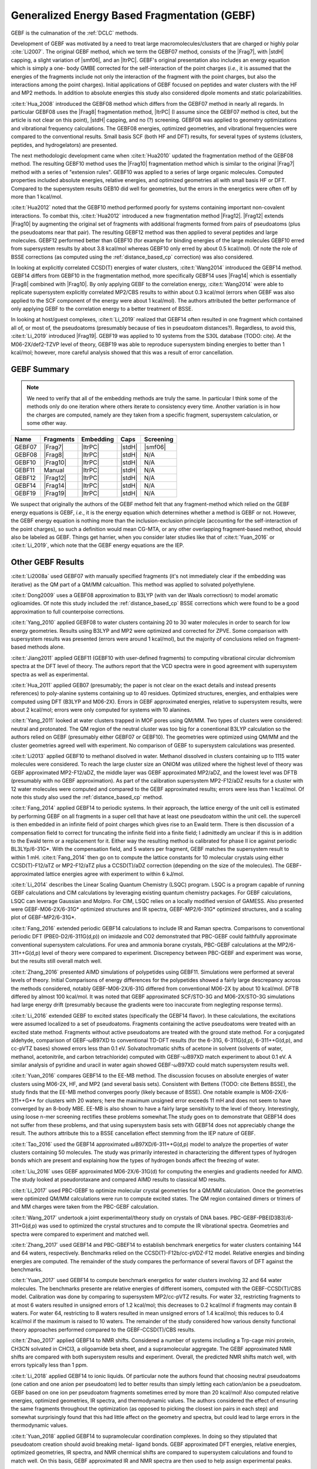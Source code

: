 #############################################
Generalized Energy Based Fragmentation (GEBF)
#############################################

.. |Frag7| replace:: :ref:`gebf07_fragmentation_method`
.. |Frag8| replace:: :ref:`gebf08_fragmentation_method`
.. |Frag10| replace:: :ref:`gebf10_fragmentation_method`
.. |Frag12| replace:: :ref:`gebf12_fragmentation_method`
.. |Frag14| replace:: :ref:`gebf14_fragmenation_method`
.. |Frag19| replace:: :ref:`gebf19_fragmentation_method`
.. |ItrPC| replace:: :ref:`iterative_point_charge_embedding`
.. |PC|    replace:: :ref:`ee_mb_b`
.. |stdH|  replace:: :ref:`standard_distance_capping`
.. |smf06| replace:: :ref:`smf06_screening`

GEBF is the culmanation of the :ref:`DCLC` methods.

Development of GEBF was motivated by a need to treat large 
macromolecules/clusters that are charged or highly polar :cite:`Li2007`. The 
original GEBF method, which we term the GEBF07 method, consists of the |Frag7|, 
with |stdH| capping, a slight variation of |smf06|, and an |ItrPC|. GEBF's 
original presentation also includes an energy equation which is simply a one-
body GMBE corrected for the  
self-interaction of the point charges (*i.e.*, it is assumed that the energies
of the fragments include not only the interaction of the fragment with the point
charges, but also the interactions among the point charges). Initial 
applications of GEBF focused on peptides and water clusters with the HF and MP2 
methods. In addition to absolute energies this study also considered dipole 
moments and static polarizabilities.

:cite:t:`Hua_2008` introduced the GEBF08 method which differs from the GEBF07
method in nearly all regards. In particular GEBF08 uses the |Frag8| 
fragmentation method, |ItrPC| (I assume since the GEBF07 method is cited, but 
the article is not clear on this point), |stdH| capping, and no (?) screening. 
GEBF08 was applied to geometry optimizations and
vibrational frequency calculations. The GEBF08 energies, optimized geometries,
and vibrational frequencies were compared to the conventional results. Small
basis SCF (both HF and DFT) results, for several types of systems (clusters, 
peptides, and hydrogelators) are presented.

The next methodologic development came when :cite:t:`Hua2010` updated the
fragmentation method of the GEBF08 method. The resulting GEBF10 method uses the
|Frag10| fragmentation method which is similar to the original |Frag7| method
with a series of "extension rules". GEBF10 was applied to a series of large
organic molecules. Computed properties included absolute energies, relative
energies, and optimized geometries all with small basis HF or DFT. Compared to
the supersystem results GEB10 did well for geometries, but the errors in the 
energetics were often off by more than 1 kcal/mol. 

:cite:t:`Hua2012` noted that the GEBF10 method performed poorly for systems
containing important non-covalent interactions. To combat this, 
:cite:t:`Hua2012` introduced a new fragmentation method |Frag12|. |Frag12|
extends |Frag10| by augmenting the original set of fragments with additional
fragments formed from pairs of pseudoatoms (plus the pseudoatoms near that
pair). The resulting GEBF12 method was then applied to several peptides and
large molecules. GEBF12 performed better than GEBF10 (for example for binding
energies of the large molecules GEBF10 erred from supersystem results by about 
3.8 kcal/mol whereas GEBF10 only erred by about 0.5 kcal/mol). Of note the role
of BSSE corrections (as computed using the :ref:`distance_based_cp` correction)
was also considered.

In looking at explicitly correlated CCSD(T) energies of water clusters,
:cite:t:`Wang2014` introduced the GEBF14 method. GEBF14 differs from GEBF10 in
the fragmentation method, more specifically GEBF14 uses |Frag14| which is 
essentially |Frag8| combined with |Frag10|. By only applying GEBF to the
correlation energy, :cite:t:`Wang2014` were able to replicate supersystem
explicitly correlated MP2/CBS results to within about 0.3 kcal/mol (errors 
when GEBF was also applied to the SCF component of the energy were about 
1 kcal/mol). The authors attributed the better performance of only applying 
GEBF to the correlation energy to a better treatment of BSSE. 

In looking at host/guest complexes, :cite:t:`Li_2019` realized that GEBF14
often resulted in one fragment which contained all of, or most of, the 
pseudoatoms (presumably because of ties in pseudoatom distances?). Regardless,
to avoid this, :cite:t:`Li_2019` introduced |Frag19|. GEBF19 was applied to 10
systems from the S30L database (TODO: cite). At the M06-2X/def2-TZVP level of 
theory, GEBF19 was able to reproduce supersystem binding energies to better than 
1 kcal/mol; however, more careful analysis showed that this was a result of
error cancellation.

************
GEBF Summary
************

.. note::
    
    We need to verify that all of the embedding methods are truly the same. In
    particular I think some of the methods only do one iteration where others
    iterate to consistency every time. Another variation is in how the charges
    are computed, namely are they taken from a specific fragment, supersystem
    calculation, or some other way. 

+--------+-----------+-----------+--------+-----------+
| Name   | Fragments | Embedding | Caps   | Screening |
+========+===========+===========+========+===========+
| GEBF07 | |Frag7|   | |ItrPC|   | |stdH| | |smf06|   |
+--------+-----------+-----------+--------+-----------+
| GEBF08 | |Frag8|   | |ItrPC|   | |stdH| | N/A       |
+--------+-----------+-----------+--------+-----------+ 
| GEBF10 | |Frag10|  | |ItrPC|   | |stdH| | N/A       |
+--------+-----------+-----------+--------+-----------+
| GEBF11 | Manual    | |ItrPC|   | |stdH| | N/A       |
+--------+-----------+-----------+--------+-----------+
| GEBF12 | |Frag12|  | |ItrPC|   | |stdH| | N/A       |
+--------+-----------+-----------+--------+-----------+
| GEBF14 | |Frag14|  | |ItrPC|   | |stdH| | N/A       |
+--------+-----------+-----------+--------+-----------+
| GEBF19 | |Frag19|  | |ItrPC|   | |stdH| | N/A       |
+--------+-----------+-----------+--------+-----------+

We suspect that originally the authors of the GEBF method felt that any 
fragment-method which relied on the GEBF energy equations is GEBF, *i.e.*, it is
the energy equation which determines whether a method is GEBF or not. However, 
the GEBF energy equation is nothing more than the inclusion-exclusion principle 
(accounting for the self-interaction of the point charges), so such a definition
would mean CG-MTA, or any other overlapping fragment-based method, should also 
be labeled as GEBF. Things get harrier, when you consider later studies like
that of :cite:t:`Yuan_2016` or :cite:t:`Li_2019`, which note that the GEBF 
energy equations are the IEP. 

******************
Other GEBF Results
******************

:cite:t:`Li2008a` used GEBF07 with manually specified fragments (it's not 
immediately clear if the embedding was iterative) as the QM part of a QM/MM 
calcualtion. This method was applied to solvated polyethylene.

:cite:t:`Dong2009` uses a GEBF08 approximation to B3LYP (with van der Waals 
correctiosn) to model aromatic oglioamides. Of note this study included the 
:ref:`distance_based_cp` BSSE corrections which were found to be a good 
approximation to full counterpoise corrections.

:cite:t:`Yang_2010` applied GEBF08 to water clusters containing 20 to 30 water
molecules in order to search for low energy geometries. Results using B3LYP
and MP2 were optimized and corrected for ZPVE. Some comparison with supersystem 
results was presented (errors were around 1 kcal/mol), but the majority of 
conclusions relied on fragment-based methods alone.

:cite:t:`Jiang2011` applied GEBF11 (GEBF10 with user-defined fragments) to 
computing 
vibrational circular dichromism spectra at the DFT level of theory. The authors
report that the VCD spectra were in good agreement with supersystem spectra as
well as experimental.

:cite:t:`Hua_2011` applied GEB07 (presumably; the paper is not clear on the
exact details and instead presents references) to poly-alanine systems
containing up to 40 residues. Optimized structures, energies, and enthalpies
were computed using DFT (B3LYP and M06-2X). Errors in GEBF approximated
energies, relative to supersystem results, were about 2 kcal/mol; errors were
only computed for systems with 10 alanines.

:cite:t:`Yang_2011` looked at water clusters trapped in MOF pores using QM/MM. 
Two types of clusters were considered: neutral and protonated. The QM region of
the neutral cluster was too big for a conentional B3LYP calculation so the
authors relied on GEBF (presumably either GEBF07 or GEBF10). The geometries
were optimized using QM/MM and the cluster geometries agreed well with 
experiment. No comparison of GEBF to supersystem calculations was presented. 

:cite:t:`Li2013` applied GEBF10 to methanol disolved in water. Methanol 
dissolved in clusters containing up to 1115 water molecules were considered. To
reach the large cluster size an ONIOM was utilized where the highest level of
theory was GEBF approximated MP2-F12/aDZ, the middle layer was GEBF approximated
MP2/aDZ, and the lowest level was DFTB (presumably with no GEBF approximation).
As part of the calibration supersystem MP2-F12/aDZ results for a cluster with
12 water molecules were computed and compared to the GEBF approximated results;
errors were less than 1 kcal/mol. Of note this study also used the 
:ref:`distance_based_cp` method.

:cite:t:`Fang_2014` applied GEBF14 to periodic systems. In their approach, the
lattice energy of the unit cell is estimated by performing GEBF on all fragments
in a super cell that have at least one pseudoatom within the unit cell. the
supercell is then embedded in an infinite field of point charges which gives
rise to an Ewald term. There is then discussion of a compensation field to
correct for truncating the infinite field into a finite field; I admittedly am
unclear if this is in addition to the Ewald term or a replacement for it. Either
way the resulting method is calibrated for phase II ice against periodic 
BL3LYp/6-31G*. With the compensation field, and 5 waters per fragment, GEBF
matches the supersystem result to within 1 mH. :cite:t:`Fang_2014` then go on
to compute the lattice constants for 10 molecular crystals using either 
CCSD(T)-F12/aTZ or MP2-F12/aTZ plus a CCSD(T)/aDZ correction (depending on the 
size of the molecules). The GEBF-approximated lattice energies agree with 
experiment to within 6 kJ/mol.

:cite:t:`Li_2014` describes the Linear Scaling Quantum Chemistry (LSQC) program.
LSQC is a program capable of running GEBF calculations and CIM calculations by
leveraging existing quantum chemistry packages. For GEBF calculations, LSQC can
leverage Gaussian and Molpro. For CIM, LSQC relies on a locally modified version
of GAMESS. Also presented were GEBF-M06-2X/6-31G* optimized structures and IR
spectra, GEBF-MP2/6-31G* optimized structures, and a scaling plot of 
GEBF-MP2/6-31G*.

:cite:t:`Fang_2016` extended periodic GEBF14 calculations to include IR and
Raman spectra. Comparisons to conventional periodic DFT (PBE0-D2/6-311G(d,p))
on imidazole and CO2 demonstrated that PBC-GEBF could faithfully approximate
conventional supersystem calculations. For urea and ammonia borane crystals,
PBC-GEBF calculations at the MP2/6-311++G(d,p) level of theory were compared to
experiment. Discrepency between PBC-GEBF and experiment was worse, but the
results still overall match well.

:cite:t:`Zhang_2016` presented AIMD simulations of polypetides using GEBF11.
Simulations were performed at several levels of theory. Initial Comparisons
of energy differences for the polypetides showed a fairly large descrepancy
across the methods considered, notably GEBF-M06-2X/6-31G differed from
conventional M06-2X by about 10 kcal/mol. DFTB differed by almost 100 kcal/mol.
It was noted that GEBF approximated SCF/STO-3G and M06-2X/STO-3G simulations had
large energy drift (presumably because the gradients were too inaccurate 
from neglegting response terms).

:cite:t:`Li_2016` extended GEBF to excited states (specifically the GEBF14 
flavor). In these calculations, the excitations were assumed localized to a set
of pseudoatoms. Fragments containing the active pseudoatoms were treated with
an excited state method. Fragments without active pseudoatoms are treated with
the ground state method. For a conjugated aldehyde, comparison of 
GEBF-:math:`\omega`\ B97XD to conventional TD-DFT results (for the 6-31G, 
6-311G(d,p), 6-311++G(d,p), and cc-pVTZ bases) showed errors less than 0.1 eV.
Solvatochromatic shifts of acetone in solvent (solvents of water, methanol,
acetonitrile, and carbon tetrachloride) computed with GEBF-:math:`\omega`\ B97XD
match experiment to about 0.1 eV. A similar analysis of pyridine and uracil in
water again showed GEBF-:math:`\omega`\ B97XD could match supersystem results
well.

:cite:t:`Yuan_2016` compares GEBF14 to the EE-MB method. The discussion focuses
on absolute energies of water clusters using M06-2X, HF, and MP2 (and several
basis sets). Consistent with Bettens (TODO: cite Bettens BSSE), the study finds
that the EE-MB method converges poorly (likely because of BSSE). One notable 
example is M06-2X/6-311++G** for clusters with 20 waters; here the maximum 
unsigned error exceeds 11 mH and does not seem to have converged by an 8-body 
MBE. EE-MB is also shown to have a fairly large sensitivity to the level of
theory. Interestingly, using loose n-mer screening rectifies these problems
somewhat.The study goes on to demonstrate that GEBF14 does not suffer from these
problems, and that using supersystem basis sets with GEBF14 does not appreciably
change the result. The authors attribute this to a BSSE cancellation effect
stemming from the IEP nature of GEBF.

:cite:t:`Tao_2016` used the GEBF14 approximated 
:math:`\omega`\ B97XD/6-311++G(d,p) model to analyze the properties of water
clusters containing 50 molecules. The study was primarily interested in
characterizing the different types of hydrogen bonds which are present and
explaining how the types of hydrogen bonds affect the freezing of water.

:cite:t:`Liu_2016` uses GEBF approximated M06-2X/6-31G(d) for computing the
energies and gradients needed for AIMD. The study looked at pseudorotaxane and
compared AIMD results to classical MD results. 

:cite:t:`Li_2017` used PBC-GEBF to optimize molecular crystal geometries for a
QM/MM calculation. Once the geometries were optimized QM/MM calculations were
run to compute excited states. The QM region contained dimers or trimers of 
and MM charges were taken from the PBC-GEBF calculation. 

:cite:t:`Wang_2017` undertook a joint experimental/theory study on crystals
of DNA bases. PBC-GEBF-PBE(D3B3)/6-311+G(d,p) was used to optimized the crystal
structures and to compute the IR vibrational spectra. Geometries and spectra
were compared to experiment and matched well.

:cite:t:`Zhang_2017` used GEBF14 and PBC-GBEF14 to establish benchmark 
energetics for water clusters containing 144 and 64 waters, respectively.
Benchmarks relied on the CCSD(T)-F12b/cc-pVDZ-F12 model. Relative energies and
binding energies are computed. The remainder of the study compares the 
performance of several flavors of DFT against the benchmarks.

:cite:t:`Yuan_2017` used GEBF14 to compute benchmark energetics for water 
clusters involving 32 and 64 water molecules. The benchmarks presente are
relative energies of different isomers, computed with the GEBF-CCSD(T)/CBS model. 
Calibration was done by comparing to supersystem MP2/cc-pVTZ results. For water 
32, restricting fragments to at most 6 waters resulted in unsigned errors of 
1.2 kcal/mol; this decreases to 0.2 kcal/mol if fragments may contain 8 waters.
For water 64, restricting to 8 waters resulted in mean unsigned errors of 1.4
kcal/mol; this reduces to 0.4 kcal/mol if the maximum is raised to 10 waters.
The remainder of the study considered how various density functional theory
approaches performed compared to the GEBF-CCSD(T)/CBS results.

:cite:t:`Zhao_2017` applied GEBF14 to NMR shifts. Considered a number of systems
including a Trp-cage mini protein, CH3CN solvated in CHCl3, a oligoamide beta
sheet, and a supramolecular aggregate. The GEBF approximated NMR shifts are
compared with both supersystem results and experiment. Overall, the predicted
NMR shifts match well, with errors typically less than 1 ppm.

:cite:t:`Li_2018` applied GEBF14 to ionic liquids. Of particular note the
authors found that choosing neutral pseudoatoms (one cation and one anion
per pseudoatom) led to better results than simply letting each cation/anion be
a pseudoatom. GEBF based on one ion per pseudoatom fragments sometimes erred by
more than 20 kcal/mol! Also computed relative energies, optimized geometries,
IR spectra, and thermodynamic values. The authors considered the effect of
ensuring the same fragments throughout the optimization (as opposed to picking
the closest ion pairs in each step) and somewhat surprisingly found that this
had little affect on the geometry and spectra, but could lead to large errors
in the thermodynamic values.

:cite:t:`Yuan_2018` applied GEBF14 to supramolecular coordination complexes. In
doing so they stipulated that pseudoatom creation should avoid breaking metal-
ligand bonds. GEBF approximated DFT energies, relative energies, optimized
geometries, IR spectra, and NMR chermical shifts are compared to supersystem
calculations and found to match well. On this basis, GEBF approximated IR and
NMR spectra are then used to help assign experimental peaks.

:cite:t:`Fu_2019` applied GEBF14 and PBC-GEBF14 to studying the excited state
spectra of uracil. To this end GEBF14 was combined with QM/MM. The study looked
aqueous, amorphous, and crystalline uracil. GEBF approximated excited state
energies were computed using TD-:math:`\omega`\ B97X-D/6-311++G(d,p) and 
compared to experiment. For aqueous and crystalline uracil peak maximums were 
off by 10 nm. 

:cite:t:`Zhao_2020` introduced a variant of the PBC-GEBF method. More 
specifically, up to this point PBC-GEBF had been done on crystals formed from
small molecules. As such pseudoatoms were taken to be entire molecules. The
new "fragment-based" variant allowed the molecules in the crystal to be broken
into multiple pseudoatoms. The new method was applied to a series of systems
and with various flavors of DFT. Compared to experimental NMR parameters, both
flavors performed well.

:cite:t:`Li_2022` applied PBC-GEBF14 to ionic crystals. The study proposed two
mechanisms for forming pseudoatoms: one ion per pseudoatom or pairs of ions (one
cation and one anion). The results establish that defining pseudoatoms using
pairs of ions leads to much better resutls. The resulting methodology is then
used to predict optimized geometries, IR spectra, Raman spectra, and NMR
shifts. PBC-GEBF results are compared to experiment and conventional periodic
DFT. Generally speaking good agreement between PBC-GEBF and the benchmarks is
seen. 

:cite:t:`Hong_2023` updated the equations used for the gradients of PBC-GEBF to
use fractional coordinates instead of combinatorial coordinates. The revamped
gradients are compared directly to analytic gradients from conventional periodic
DFT calculations. The gradients are then used for geometry optimization (results
are compared to both conventional calculations and experiment). Finally IR
spectra are computed.

************
GEBF Reviews
************

:cite:t:`Li2008` provides a brief introduction to fragment-based methods 
primarily focusing on GEBF (including its earlier incarnations).

:cite:t:`Li2014` reviewed the progress of GEBF to date. New results presented 
here included an analysis of the gradients for a hydrogelator with and without 
neglect of the response terms (results were at the HF/6-31G* level of theory) 
and ab initio molecular dynamic simulations of alanine peptides (using the
M06-2X/STO-3G level of theory). 

:cite:t:`Fang_2017` reviewed the progress of PBC-GEBF and presented new
comparisons to both periodic supersystem calculations as well as experiment.
Results provided included optimized geometries, lattice energies, vibrational
frequency shifts, and Raman spectra. Most results were obtained with the M06-2X
functional and/or MP2. Generally speaking agreement between PBC-GEBF and the
supersystem or experiment were good.

:cite:t:`Li_2020` was a follow up review to :cite:t:`Li2014`. In this review
advancements since the 2014 review were summarized. In particular, the 
PBC variant of GEBF and properties thereof. The majority of the review focuses
on select calculations from various types of systems including: ionic liquids,
molecular crystals, coordination compounds, and host-guest systems.